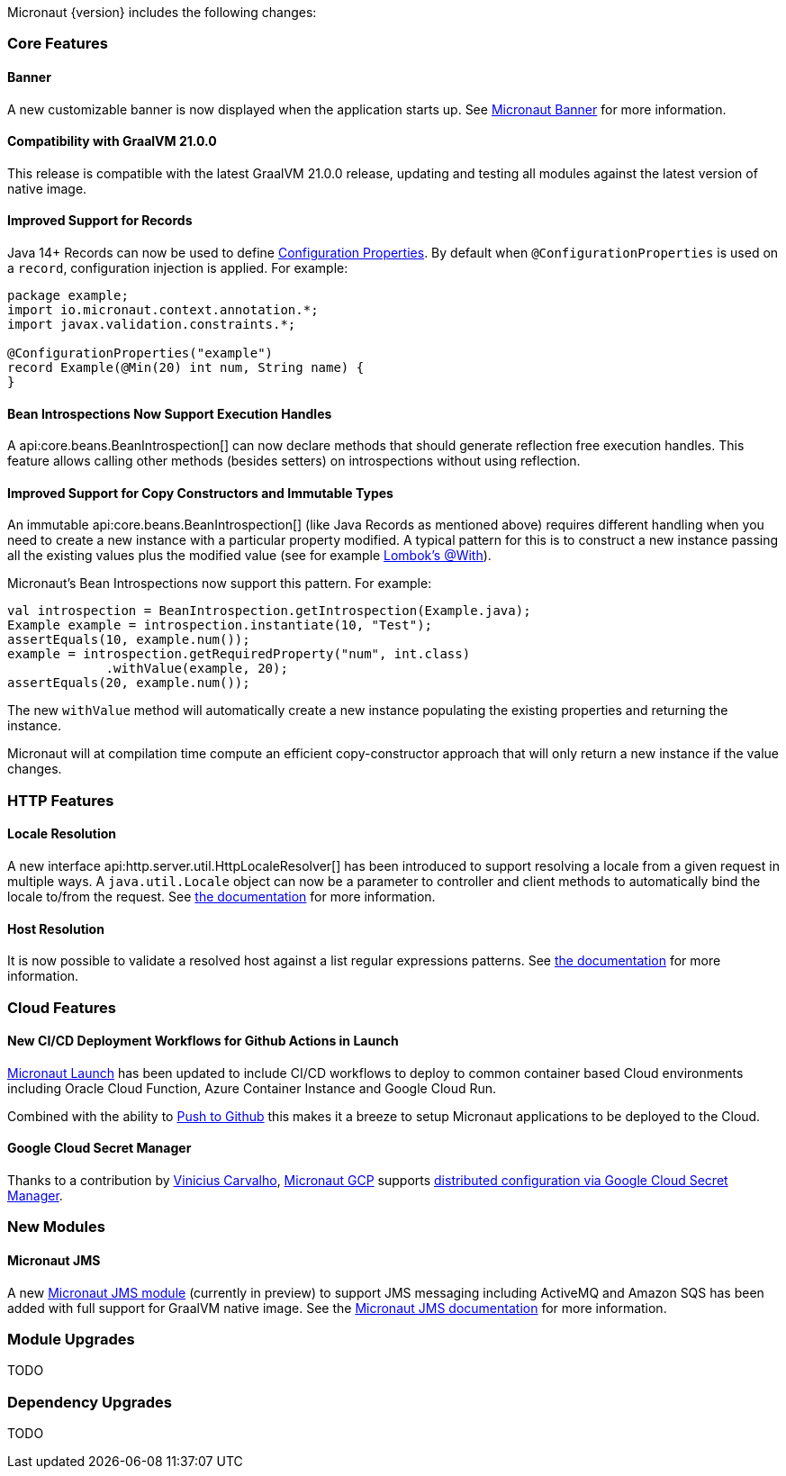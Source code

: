 Micronaut {version} includes the following changes:

=== Core Features

==== Banner

A new customizable banner is now displayed when the application starts up. See <<_micronaut_banner, Micronaut Banner>> for more information.

==== Compatibility with GraalVM 21.0.0

This release is compatible with the latest GraalVM 21.0.0 release, updating and testing all modules against the latest version of native image.

==== Improved Support for Records

Java 14+ Records can now be used to define <<configurationProperties, Configuration Properties>>. By default when `@ConfigurationProperties` is used on a `record`, configuration injection is applied. For example:

[source,java]
----
package example;
import io.micronaut.context.annotation.*;
import javax.validation.constraints.*;

@ConfigurationProperties("example")
record Example(@Min(20) int num, String name) {
}
----

==== Bean Introspections Now Support Execution Handles

A api:core.beans.BeanIntrospection[] can now declare methods that should generate reflection free execution handles. This feature allows calling other methods (besides setters) on introspections without using reflection.

==== Improved Support for Copy Constructors and Immutable Types

An immutable api:core.beans.BeanIntrospection[] (like Java Records as mentioned above) requires different handling when you need to create a new instance with a particular property modified. A typical pattern for this is to construct a new instance passing all the existing values plus the modified value (see for example https://projectlombok.org/features/With[Lombok's @With]).

Micronaut's Bean Introspections now support this pattern. For example:

[source,java]
----
val introspection = BeanIntrospection.getIntrospection(Example.java);
Example example = introspection.instantiate(10, "Test");
assertEquals(10, example.num());
example = introspection.getRequiredProperty("num", int.class)
             .withValue(example, 20);
assertEquals(20, example.num());
----

The new `withValue` method will automatically create a new instance populating the existing properties and returning the instance.

Micronaut will at compilation time compute an efficient copy-constructor approach that will only return a new instance if the value changes.

=== HTTP Features

==== Locale Resolution

A new interface api:http.server.util.HttpLocaleResolver[] has been introduced to support resolving a locale from a given request in multiple ways. A `java.util.Locale` object can now be a parameter to controller and client methods to automatically bind the locale to/from the request. See <<localeResolution, the documentation>> for more information.

==== Host Resolution

It is now possible to validate a resolved host against a list regular expressions patterns. See <<hostResolution, the documentation>> for more information.

=== Cloud Features

==== New CI/CD Deployment Workflows for Github Actions in Launch

https://micronaut.io/launch/[Micronaut Launch] has been updated to include CI/CD workflows to deploy to common container based Cloud environments including Oracle Cloud Function, Azure Container Instance and Google Cloud Run.

Combined with the ability to https://www.youtube.com/watch?v=X4AKGf1TlXM[Push to Github] this makes it a breeze to setup Micronaut applications to be deployed to the Cloud.

==== Google Cloud Secret Manager

Thanks to a contribution by https://github.com/viniciusccarvalho[Vinicius Carvalho], https://micronaut-projects.github.io/micronaut-gcp/latest/guide/#introduction[Micronaut GCP] supports https://micronaut-projects.github.io/micronaut-gcp/latest/guide/#secretManager[distributed configuration via Google Cloud Secret Manager].

=== New Modules

==== Micronaut JMS

A new https://micronaut-projects.github.io/micronaut-jms/1.0.x/guide/[Micronaut JMS module] (currently in preview) to support JMS messaging including ActiveMQ and Amazon SQS has been added with full support for GraalVM native image. See the https://micronaut-projects.github.io/micronaut-jms/1.0.x/guide/[Micronaut JMS documentation] for more information.

=== Module Upgrades

TODO

=== Dependency Upgrades

TODO
